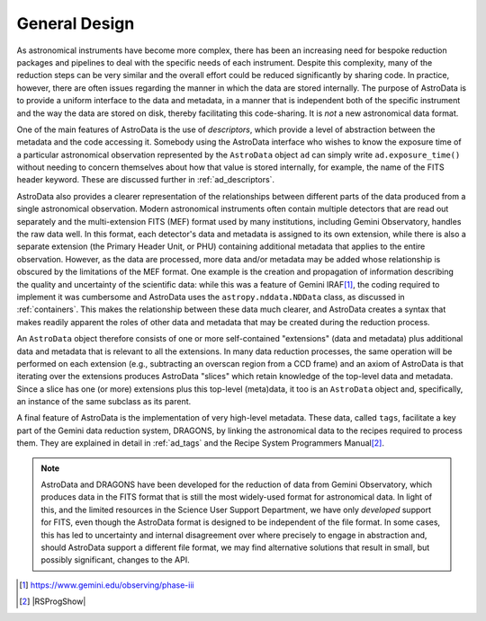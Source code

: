 .. design.rst

.. _design:

**************
General Design
**************

As astronomical instruments have become more complex, there
has been an increasing need for bespoke reduction packages and pipelines to
deal with the specific needs of each instrument. Despite this
complexity, many of the reduction steps can be very similar and the overall
effort could be reduced significantly by sharing code. In practice, however,
there are often issues regarding the manner in which the data are stored
internally. The purpose of AstroData is to provide a uniform interface to the data
and metadata, in a manner that is independent both of the specific instrument
and the way the data are stored on disk, thereby facilitating this code-sharing.
It is *not* a new astronomical data format.

One of the main features of AstroData is the use of *descriptors*, which
provide a level of abstraction between the metadata and the code accessing it.
Somebody using the AstroData interface who wishes to know the exposure time
of a particular astronomical observation represented by the ``AstroData`` object
``ad`` can simply write ``ad.exposure_time()`` without needing to concern
themselves about how that value is stored internally, for example, the name
of the FITS header keyword. These are discussed further in :ref:`ad_descriptors`.

AstroData also provides a clearer representation of the relationships
between different parts of the data produced from a single astronomical
observation. Modern astronomical instruments often contain multiple
detectors that are read out separately and the multi-extension FITS (MEF)
format used by many institutions, including Gemini Observatory, handles
the raw data well. In this format, each detector's data and metadata is
assigned to its own extension,
while there is also a separate extension (the Primary Header Unit,
or PHU) containing additional metadata that applies to the entire
observation. However, as the data are processed, more data and/or
metadata may be added whose relationship is obscured by the limitations
of the MEF format. One example is the creation and propagation of information
describing the quality and uncertainty of the scientific data: while
this was a feature of
Gemini IRAF\ [#iraf]_, the coding required to implement it was cumbersome
and AstroData uses the ``astropy.nddata.NDData`` class,
as discussed in :ref:`containers`. This makes the relationship between these
data much clearer, and AstroData creates a syntax that makes readily apparent the
roles of other data and metadata that may be created during the reduction
process.

An ``AstroData`` object therefore consists of one or more self-contained
"extensions" (data and metadata) plus additional data and metadata that is
relevant to all the extensions. In many data reduction processes, the same
operation will be performed on each extension (e.g., subtracting an overscan
region from a CCD frame) and an axiom of AstroData is that iterating over
the extensions produces AstroData "slices" which retain knowledge of the
top-level data and metadata. Since a slice has one (or more) extensions
plus this top-level (meta)data, it too is an ``AstroData`` object and,
specifically, an instance of the same subclass as its parent.


A final feature of AstroData is the implementation of very high-level metadata.
These data, called ``tags``, facilitate a key part of the Gemini data reduction
system, DRAGONS, by linking the astronomical data to the recipes
required to process them. They are explained in detail in :ref:`ad_tags` and the
Recipe System Programmers Manual\ [#rsprogman]_.

.. note::

   AstroData and DRAGONS have been developed for the reduction of data from
   Gemini Observatory, which produces data in the FITS format that is still the
   most widely-used format for astronomical data. In light of this, and the
   limited resources in the Science User Support Department, we have only
   *developed* support for FITS, even though the AstroData format is designed
   to be independent of the file format. In some cases, this has led to
   uncertainty and internal disagreement over where precisely to engage in
   abstraction and, should AstroData support a different file format, we
   may find alternative solutions that result in small, but possibly
   significant, changes to the API.


.. [#iraf] `<https://www.gemini.edu/observing/phase-iii>`_

.. [#rsprogman] |RSProgShow|